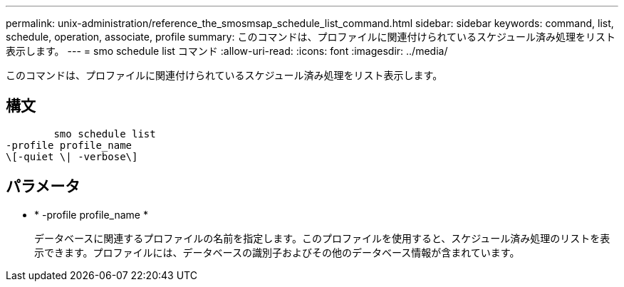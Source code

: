 ---
permalink: unix-administration/reference_the_smosmsap_schedule_list_command.html 
sidebar: sidebar 
keywords: command, list, schedule, operation, associate, profile 
summary: このコマンドは、プロファイルに関連付けられているスケジュール済み処理をリスト表示します。 
---
= smo schedule list コマンド
:allow-uri-read: 
:icons: font
:imagesdir: ../media/


[role="lead"]
このコマンドは、プロファイルに関連付けられているスケジュール済み処理をリスト表示します。



== 構文

[listing]
----

        smo schedule list
-profile profile_name
\[-quiet \| -verbose\]
----


== パラメータ

* * -profile profile_name *
+
データベースに関連するプロファイルの名前を指定します。このプロファイルを使用すると、スケジュール済み処理のリストを表示できます。プロファイルには、データベースの識別子およびその他のデータベース情報が含まれています。


